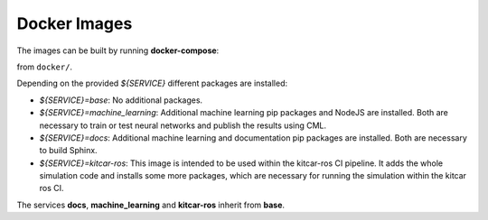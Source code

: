 Docker Images
-------------

The images can be built by running **docker-compose**:

.. prompt:: bash

  docker-compose ${SERVICE}

from ``docker/``.

Depending on the provided `${SERVICE}` different packages are installed:

* `${SERVICE}=base`: No additional packages.
* `${SERVICE}=machine_learning`: Additional machine learning pip packages
  and NodeJS are installed. Both are necessary to train or test neural networks and
  publish the results using CML.
* `${SERVICE}=docs`: Additional machine learning and documentation pip packages
  are installed. Both are necessary to build Sphinx.
* `${SERVICE}=kitcar-ros`: This image is intended to be used within the kitcar-ros CI pipeline.
  It adds the whole simulation code and installs some more packages,
  which are necessary for running the simulation within the kitcar ros CI.


The services **docs**, **machine_learning** and **kitcar-ros** inherit from **base**.

